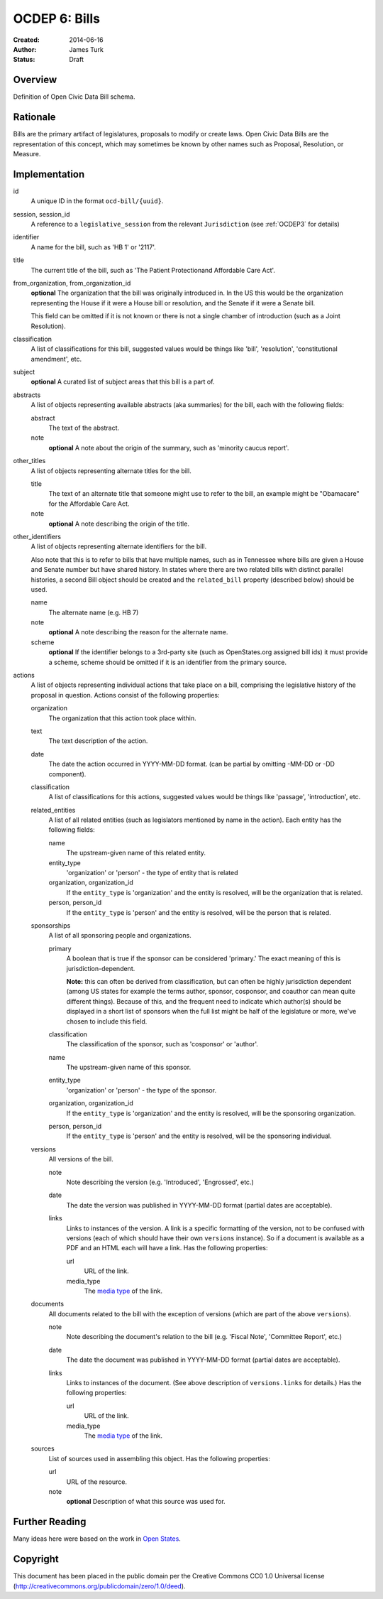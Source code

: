 ==============
OCDEP 6: Bills
==============

:Created: 2014-06-16
:Author: James Turk
:Status: Draft

Overview
========

Definition of Open Civic Data Bill schema.

Rationale
=========

Bills are the primary artifact of legislatures, proposals to modify or create laws.  Open Civic Data
Bills are the representation of this concept, which may sometimes be known by other names such as
Proposal, Resolution, or Measure.

Implementation
==============

id
    A unique ID in the format ``ocd-bill/{uuid}``.

session, session_id
    A reference to a ``legislative_session`` from the relevant ``Jurisdiction`` (see :ref:`OCDEP3` for details)

identifier
    A name for the bill, such as 'HB 1' or '2117'.

title
    The current title of the bill, such as 'The Patient Protectionand Affordable Care Act'.

from_organization, from_organization_id
    **optional**
    The organization that the bill was originally introduced in.  In the US this would be the organization
    representing the House if it were a House bill or resolution, and the Senate if it were a Senate bill.

    This field can be omitted if it is not known or there is not a single chamber of introduction (such as
    a Joint Resolution).

classification
    A list of classifications for this bill, suggested values would be things like 'bill',
    'resolution', 'constitutional amendment', etc.

subject
    **optional**
    A curated list of subject areas that this bill is a part of.

abstracts
    A list of objects representing available abstracts (aka summaries) for the bill, each with the
    following fields:

    abstract
        The text of the abstract.

    note
        **optional**
        A note about the origin of the summary, such as 'minority caucus report'.

other_titles
    A list of objects representing alternate titles for the bill.

    title
        The text of an alternate title that someone might use to refer to the bill,
        an example might be "Obamacare" for the Affordable Care Act.

    note
        **optional**
        A note describing the origin of the title.

other_identifiers
    A list of objects representing alternate identifiers for the bill.

    Also note that this is to refer to bills that have multiple names, such as in Tennessee where
    bills are given a House and Senate number but have shared history.  In states where there
    are two related bills with distinct parallel histories, a second Bill object should be
    created and the ``related_bill`` property (described below) should be used.

    name
        The alternate name (e.g. HB 7)

    note
        **optional**
        A note describing the reason for the alternate name.

    scheme
        **optional**
        If the identifier belongs to a 3rd-party site (such as OpenStates.org assigned bill ids)
        it must provide a scheme, scheme should be omitted if it is an identifier from the
        primary source.

actions
    A list of objects representing individual actions that take place on a bill, comprising the
    legislative history of the proposal in question.  Actions consist of the following properties:

    organization
        The organization that this action took place within.

    text
        The text description of the action.

    date
        The date the action occurred in YYYY-MM-DD format. (can be partial by omitting -MM-DD or
        -DD component).

    classification
        A list of classifications for this actions, suggested values would be things like
        'passage', 'introduction', etc.

    related_entities
        A list of all related entities (such as legislators mentioned by name in the action).
        Each entity has the following fields:

        name
            The upstream-given name of this related entity.

        entity_type
            'organization' or 'person' - the type of entity that is related

        organization, organization_id
            If the ``entity_type`` is 'organization' and the entity is resolved, will be the
            organization that is related.

        person, person_id
            If the ``entity_type`` is 'person' and the entity is resolved, will be the
            person that is related.

    sponsorships
        A list of all sponsoring people and organizations.

        primary
            A boolean that is true if the sponsor can be considered 'primary.'  The exact meaning
            of this is jurisdiction-dependent.

            **Note:** this can often be derived from classification, but can often be highly
            jurisdiction dependent (among US states for example the terms author, sponsor,
            cosponsor, and coauthor can mean quite different things).  Because of this, and the
            frequent need to indicate which author(s) should be displayed in a short list of
            sponsors when the full list might be half of the legislature or more, we've chosen
            to include this field.

        classification
            The classification of the sponsor, such as 'cosponsor' or 'author'.

        name
            The upstream-given name of this sponsor.

        entity_type
            'organization' or 'person' - the type of the sponsor.

        organization, organization_id
            If the ``entity_type`` is 'organization' and the entity is resolved, will be the
            sponsoring organization.

        person, person_id
            If the ``entity_type`` is 'person' and the entity is resolved, will be the
            sponsoring individual.

    versions
        All versions of the bill.

        note
            Note describing the version (e.g. 'Introduced', 'Engrossed', etc.)
        date
            The date the version was published in YYYY-MM-DD format (partial dates are acceptable).
        links
            Links to instances of the version.  A link is a specific formatting of the version,
            not to be confused with versions (each of which should have their own ``versions``
            instance).  So if a document is available as a PDF and an HTML each will have a link.
            Has the following properties:

            url
                URL of the link.
            media_type
                The `media type <http://en.wikipedia.org/wiki/Internet_media_type>`_ of the link.



    documents
        All documents related to the bill with the exception of versions (which are part of
        the above ``versions``).

        note
            Note describing the document's relation to the bill (e.g. 'Fiscal Note',
            'Committee Report', etc.)
        date
            The date the document was published in YYYY-MM-DD format
            (partial dates are acceptable).
        links
            Links to instances of the document.  (See above description of ``versions.links`` for
            details.)  Has the following properties:

            url
                URL of the link.
            media_type
                The `media type <http://en.wikipedia.org/wiki/Internet_media_type>`_ of the link.

    sources
        List of sources used in assembling this object.  Has the following properties:

        url
            URL of the resource.
        note
            **optional**
            Description of what this source was used for.


Further Reading
===============

Many ideas here were based on the work in `Open States <https://github.com/sunlightlabs/billy/blob/master/billy/schemas/bill.json>`_.

Copyright
=========

This document has been placed in the public domain per the Creative Commons
CC0 1.0 Universal license (http://creativecommons.org/publicdomain/zero/1.0/deed).
